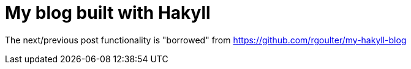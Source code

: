 = My blog built with Hakyll

The next/previous post functionality is "borrowed" from https://github.com/rgoulter/my-hakyll-blog
